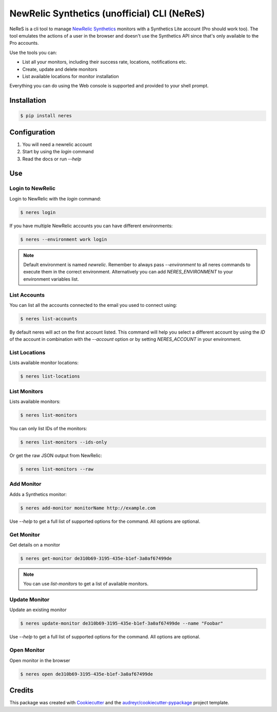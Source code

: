 NewRelic Synthetics (unofficial) CLI (NeReS)
============================================

|image0| |image1| |image2|

NeReS is a cli tool to manage `NewRelic Synthetics
<https://synthetics.newrelic.com/>`__ monitors with a Synthetics Lite account
(Pro should work too). The tool emulates the actions of a user in the browser
and doesn't use the Synthetics API since that's only available to the Pro
accounts.

Use the tools you can:

-  List all your monitors, including their success rate, locations,
   notifications etc.
-  Create, update and delete monitors
-  List available locations for monitor installation

Everything you can do using the Web console is supported and provided to your
shell prompt.

Installation
------------

.. code:: shell

   $ pip install neres



Configuration
-------------

1. You will need a newrelic account
2. Start by using the `login` command
3. Read the docs or run `--help`


Use
---

Login to NewRelic
~~~~~~~~~~~~~~~~~~

Login to NewRelic with the `login` command:

.. code:: shell

   $ neres login

If you have multiple NewRelic accounts you can have different environments:

.. code:: shell

   $ neres --environment work login

.. note::

  Default environment is named `newrelic`. Remember to always pass `--environment`
  to all neres commands to execute them in the correct environment. Alternatively
  you can add `NERES_ENVIRONMENT` to your environment variables list.


List Accounts
~~~~~~~~~~~~~

You can list all the accounts connected to the email you used to connect using:

.. code:: shell

   $ neres list-accounts

By default neres will act on the first account listed. This command will help
you select a different account by using the `ID` of the account in combination
with the `--account` option or by setting `NERES_ACCOUNT` in your environment.

List Locations
~~~~~~~~~~~~~~

Lists available monitor locations:

.. code:: shell

   $ neres list-locations

List Monitors
~~~~~~~~~~~~~

Lists available monitors:

.. code:: shell

   $ neres list-monitors

You can only list IDs of the monitors:

.. code:: shell

   $ neres list-monitors --ids-only

Or get the raw JSON output from NewRelic:

.. code:: shell

   $ neres list-monitors --raw

Add Monitor
~~~~~~~~~~~

Adds a Synthetics monitor:

.. code:: shell

   $ neres add-monitor monitorName http://example.com

Use `--help` to get a full list of supported options for the command. All
options are optional.


Get Monitor
~~~~~~~~~~~

Get details on a monitor

.. code:: shell

   $ neres get-monitor de310b69-3195-435e-b1ef-3a0af67499de


.. note::

   You can use `list-monitors` to get a list of available monitors.

Update Monitor
~~~~~~~~~~~~~~

Update an existing monitor

.. code:: shell

   $ neres update-monitor de310b69-3195-435e-b1ef-3a0af67499de --name "Foobar"

Use `--help` to get a full list of supported options for the command. All
options are optional.


Open Monitor
~~~~~~~~~~~~

Open monitor in the browser

.. code:: shell

   $ neres open de310b69-3195-435e-b1ef-3a0af67499de

Credits
-------

This package was created with
`Cookiecutter <https://github.com/audreyr/cookiecutter>`__ and the
`audreyr/cookiecutter-pypackage <https://github.com/audreyr/cookiecutter-pypackage>`__
project template.

.. |image0| image:: https://img.shields.io/pypi/v/neres.svg
.. |image1| image:: https://travis-ci.org/glogiotatidis/neres.svg?branch=master
.. |image2| image:: https://pyup.io/repos/github/glogiotatidis/neres/shield.svg
